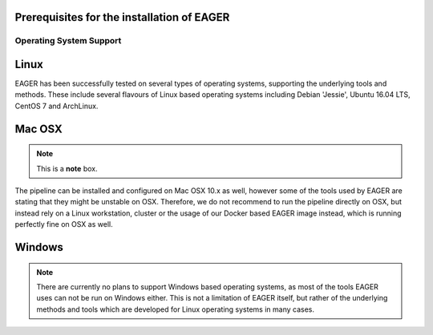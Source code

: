 Prerequisites for the installation of EAGER
===========================================

Operating System Support
------------------------

Linux
=====
EAGER has been successfully tested on several types of operating systems, supporting the underlying tools and methods. These include several flavours of Linux based operating systems including Debian 'Jessie', Ubuntu 16.04 LTS, CentOS 7 and ArchLinux.

Mac OSX
=======
.. note::  This is a **note** box.

The pipeline can be installed and configured on Mac OSX 10.x as well, however some of the tools used by EAGER are stating that they might be unstable on OSX. Therefore, we do not recommend to run the pipeline directly on OSX, but instead rely on a Linux workstation, cluster or the usage of our Docker based EAGER image instead, which is running perfectly fine on OSX as well.

Windows
=======
.. note:: There are currently no plans to support Windows based operating systems, as most of the tools EAGER uses can not be run on Windows either. This is not a limitation of EAGER itself, but rather of the underlying methods and tools which are developed for Linux operating systems in many cases.
